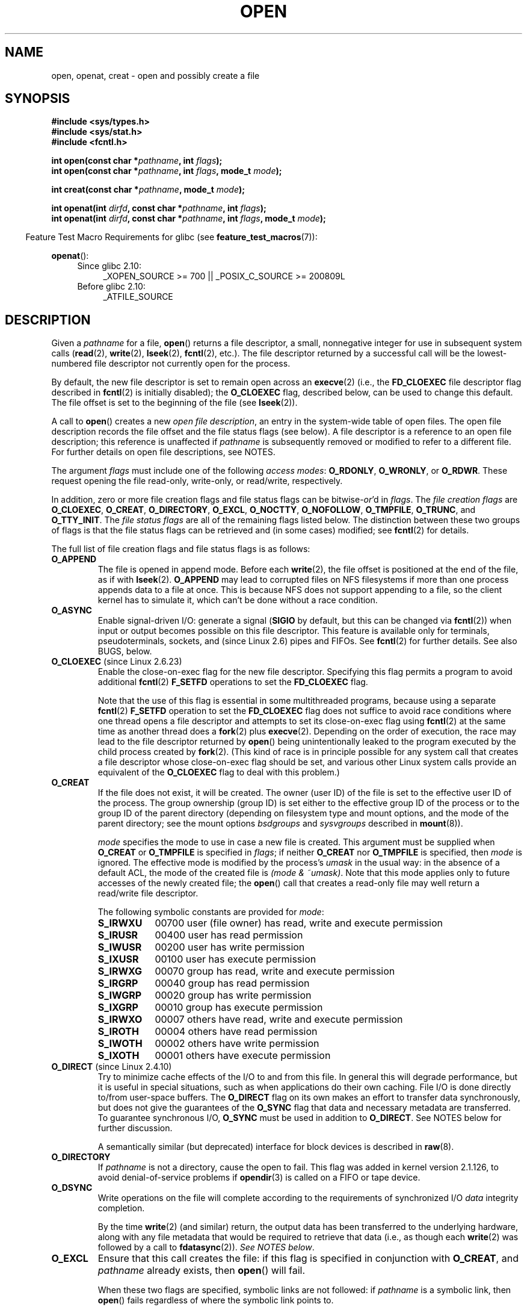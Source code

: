 .\" This manpage is Copyright (C) 1992 Drew Eckhardt;
.\" and Copyright (C) 1993 Michael Haardt, Ian Jackson.
.\" and Copyright (C) 2008 Greg Banks
.\" and Copyright (C) 2006, 2008, 2013, 2014 Michael Kerrisk <mtk.manpages@gmail.com>
.\"
.\" %%%LICENSE_START(VERBATIM)
.\" Permission is granted to make and distribute verbatim copies of this
.\" manual provided the copyright notice and this permission notice are
.\" preserved on all copies.
.\"
.\" Permission is granted to copy and distribute modified versions of this
.\" manual under the conditions for verbatim copying, provided that the
.\" entire resulting derived work is distributed under the terms of a
.\" permission notice identical to this one.
.\"
.\" Since the Linux kernel and libraries are constantly changing, this
.\" manual page may be incorrect or out-of-date.  The author(s) assume no
.\" responsibility for errors or omissions, or for damages resulting from
.\" the use of the information contained herein.  The author(s) may not
.\" have taken the same level of care in the production of this manual,
.\" which is licensed free of charge, as they might when working
.\" professionally.
.\"
.\" Formatted or processed versions of this manual, if unaccompanied by
.\" the source, must acknowledge the copyright and authors of this work.
.\" %%%LICENSE_END
.\"
.\" Modified 1993-07-21 by Rik Faith <faith@cs.unc.edu>
.\" Modified 1994-08-21 by Michael Haardt
.\" Modified 1996-04-13 by Andries Brouwer <aeb@cwi.nl>
.\" Modified 1996-05-13 by Thomas Koenig
.\" Modified 1996-12-20 by Michael Haardt
.\" Modified 1999-02-19 by Andries Brouwer <aeb@cwi.nl>
.\" Modified 1998-11-28 by Joseph S. Myers <jsm28@hermes.cam.ac.uk>
.\" Modified 1999-06-03 by Michael Haardt
.\" Modified 2002-05-07 by Michael Kerrisk <mtk.manpages@gmail.com>
.\" Modified 2004-06-23 by Michael Kerrisk <mtk.manpages@gmail.com>
.\" 2004-12-08, mtk, reordered flags list alphabetically
.\" 2004-12-08, Martin Pool <mbp@sourcefrog.net> (& mtk), added O_NOATIME
.\" 2007-09-18, mtk, Added description of O_CLOEXEC + other minor edits
.\" 2008-01-03, mtk, with input from Trond Myklebust
.\"     <trond.myklebust@fys.uio.no> and Timo Sirainen <tss@iki.fi>
.\"     Rewrite description of O_EXCL.
.\" 2008-01-11, Greg Banks <gnb@melbourne.sgi.com>: add more detail
.\"     on O_DIRECT.
.\" 2008-02-26, Michael Haardt: Reorganized text for O_CREAT and mode
.\"
.\" FIXME . Apr 08: The next POSIX revision has O_EXEC, O_SEARCH, and
.\" O_TTYINIT.  Eventually these may need to be documented.  --mtk
.\"
.TH OPEN 2 2015-03-29 "Linux" "Linux Programmer's Manual"
.SH NAME
open, openat, creat \- open and possibly create a file
.SH SYNOPSIS
.nf
.B #include <sys/types.h>
.B #include <sys/stat.h>
.B #include <fcntl.h>
.sp
.BI "int open(const char *" pathname ", int " flags );
.BI "int open(const char *" pathname ", int " flags ", mode_t " mode );

.BI "int creat(const char *" pathname ", mode_t " mode );
.sp
.BI "int openat(int " dirfd ", const char *" pathname ", int " flags );
.BI "int openat(int " dirfd ", const char *" pathname ", int " flags \
", mode_t " mode );
.fi
.sp
.in -4n
Feature Test Macro Requirements for glibc (see
.BR feature_test_macros (7)):
.in
.sp
.BR openat ():
.PD 0
.ad l
.RS 4
.TP 4
Since glibc 2.10:
_XOPEN_SOURCE\ >=\ 700 || _POSIX_C_SOURCE\ >=\ 200809L
.TP
Before glibc 2.10:
_ATFILE_SOURCE
.RE
.ad
.PD
.SH DESCRIPTION
Given a
.I pathname
for a file,
.BR open ()
returns a file descriptor, a small, nonnegative integer
for use in subsequent system calls
.RB ( read "(2), " write "(2), " lseek "(2), " fcntl "(2), etc.)."
The file descriptor returned by a successful call will be
the lowest-numbered file descriptor not currently open for the process.
.PP
By default, the new file descriptor is set to remain open across an
.BR execve (2)
(i.e., the
.B FD_CLOEXEC
file descriptor flag described in
.BR fcntl (2)
is initially disabled); the
.B O_CLOEXEC
flag, described below, can be used to change this default.
The file offset is set to the beginning of the file (see
.BR lseek (2)).
.PP
A call to
.BR open ()
creates a new
.IR "open file description" ,
an entry in the system-wide table of open files.
The open file description records the file offset and the file status flags
(see below).
A file descriptor is a reference to an open file description;
this reference is unaffected if
.I pathname
is subsequently removed or modified to refer to a different file.
For further details on open file descriptions, see NOTES.
.PP
The argument
.I flags
must include one of the following
.IR "access modes" :
.BR O_RDONLY ", " O_WRONLY ", or " O_RDWR .
These request opening the file read-only, write-only, or read/write,
respectively.

In addition, zero or more file creation flags and file status flags
can be
.RI bitwise- or 'd
in
.IR flags .
The
.I file creation flags
are
.BR O_CLOEXEC ,
.BR O_CREAT ,
.BR O_DIRECTORY ,
.BR O_EXCL ,
.BR O_NOCTTY ,
.BR O_NOFOLLOW ,
.BR O_TMPFILE ,
.BR O_TRUNC ,
and
.BR O_TTY_INIT .
The
.I file status flags
are all of the remaining flags listed below.
.\" SUSv4 divides the flags into:
.\" * Access mode
.\" * File creation
.\" * File status
.\" * Other (O_CLOEXEC, O_DIRECTORY, O_NOFOLLOW)
.\" though it's not clear what the difference between "other" and
.\" "File creation" flags is.  I raised an Aardvark to see if this
.\" can be clarified in SUSv4; 10 Oct 2008.
.\" http://thread.gmane.org/gmane.comp.standards.posix.austin.general/64/focus=67
.\" TC1 (balloted in 2013), resolved this, so that those three constants
.\" are also categorized" as file status flags.
.\"
The distinction between these two groups of flags is that
the file status flags can be retrieved and (in some cases)
modified; see
.BR fcntl (2)
for details.

The full list of file creation flags and file status flags is as follows:
.TP
.B O_APPEND
The file is opened in append mode.
Before each
.BR write (2),
the file offset is positioned at the end of the file,
as if with
.BR lseek (2).
.B O_APPEND
may lead to corrupted files on NFS filesystems if more than one process
appends data to a file at once.
.\" For more background, see
.\" http://bugs.debian.org/cgi-bin/bugreport.cgi?bug=453946
.\" http://nfs.sourceforge.net/
This is because NFS does not support
appending to a file, so the client kernel has to simulate it, which
can't be done without a race condition.
.TP
.B O_ASYNC
Enable signal-driven I/O:
generate a signal
.RB ( SIGIO
by default, but this can be changed via
.BR fcntl (2))
when input or output becomes possible on this file descriptor.
This feature is available only for terminals, pseudoterminals,
sockets, and (since Linux 2.6) pipes and FIFOs.
See
.BR fcntl (2)
for further details.
See also BUGS, below.
.TP
.BR O_CLOEXEC " (since Linux 2.6.23)"
.\" NOTE! several other man pages refer to this text
Enable the close-on-exec flag for the new file descriptor.
Specifying this flag permits a program to avoid additional
.BR fcntl (2)
.B F_SETFD
operations to set the
.B FD_CLOEXEC
flag.

Note that the use of this flag is essential in some multithreaded programs,
because using a separate
.BR fcntl (2)
.B F_SETFD
operation to set the
.B FD_CLOEXEC
flag does not suffice to avoid race conditions
where one thread opens a file descriptor and
attempts to set its close-on-exec flag using
.BR fcntl (2)
at the same time as another thread does a
.BR fork (2)
plus
.BR execve (2).
Depending on the order of execution,
the race may lead to the file descriptor returned by
.BR open ()
being unintentionally leaked to the program executed by the child process
created by
.BR fork (2).
(This kind of race is in principle possible for any system call
that creates a file descriptor whose close-on-exec flag should be set,
and various other Linux system calls provide an equivalent of the
.BR O_CLOEXEC
flag to deal with this problem.)
.\" This flag fixes only one form of the race condition;
.\" The race can also occur with, for example, descriptors
.\" returned by accept(), pipe(), etc.
.TP
.B O_CREAT
If the file does not exist, it will be created.
The owner (user ID) of the file is set to the effective user ID
of the process.
The group ownership (group ID) is set either to
the effective group ID of the process or to the group ID of the
parent directory (depending on filesystem type and mount options,
and the mode of the parent directory; see the mount options
.I bsdgroups
and
.I sysvgroups
described in
.BR mount (8)).
.\" As at 2.6.25, bsdgroups is supported by ext2, ext3, ext4, and
.\" XFS (since 2.6.14).
.RS
.PP
.I mode
specifies the mode to use in case a new file is created.
This argument must be supplied when
.B O_CREAT
or
.B O_TMPFILE
is specified in
.IR flags ;
if neither
.B O_CREAT
nor
.B O_TMPFILE
is specified, then
.I mode
is ignored.
The effective mode is modified by the process's
.I umask
in the usual way: in the absence of a default ACL, the mode of the
created file is
.IR "(mode\ &\ ~umask)" .
Note that this mode applies only to future accesses of the
newly created file; the
.BR open ()
call that creates a read-only file may well return a read/write
file descriptor.
.PP
The following symbolic constants are provided for
.IR mode :
.TP 9
.B S_IRWXU
00700 user (file owner) has read, write and execute permission
.TP
.B S_IRUSR
00400 user has read permission
.TP
.B S_IWUSR
00200 user has write permission
.TP
.B S_IXUSR
00100 user has execute permission
.TP
.B S_IRWXG
00070 group has read, write and execute permission
.TP
.B S_IRGRP
00040 group has read permission
.TP
.B S_IWGRP
00020 group has write permission
.TP
.B S_IXGRP
00010 group has execute permission
.TP
.B S_IRWXO
00007 others have read, write and execute permission
.TP
.B S_IROTH
00004 others have read permission
.TP
.B S_IWOTH
00002 others have write permission
.TP
.B S_IXOTH
00001 others have execute permission
.RE
.TP
.BR O_DIRECT " (since Linux 2.4.10)"
Try to minimize cache effects of the I/O to and from this file.
In general this will degrade performance, but it is useful in
special situations, such as when applications do their own caching.
File I/O is done directly to/from user-space buffers.
The
.B O_DIRECT
flag on its own makes an effort to transfer data synchronously,
but does not give the guarantees of the
.B O_SYNC
flag that data and necessary metadata are transferred.
To guarantee synchronous I/O,
.B O_SYNC
must be used in addition to
.BR O_DIRECT .
See NOTES below for further discussion.
.sp
A semantically similar (but deprecated) interface for block devices
is described in
.BR raw (8).
.TP
.B O_DIRECTORY
If \fIpathname\fP is not a directory, cause the open to fail.
.\" But see the following and its replies:
.\" http://marc.theaimsgroup.com/?t=112748702800001&r=1&w=2
.\" [PATCH] open: O_DIRECTORY and O_CREAT together should fail
.\" O_DIRECTORY | O_CREAT causes O_DIRECTORY to be ignored.
This flag was added in kernel version 2.1.126, to
avoid denial-of-service problems if
.BR opendir (3)
is called on a
FIFO or tape device.
.TP
.B O_DSYNC
Write operations on the file will complete according to the requirements of
synchronized I/O
.I data
integrity completion.

By the time
.BR write (2)
(and similar)
return, the output data
has been transferred to the underlying hardware,
along with any file metadata that would be required to retrieve that data
(i.e., as though each
.BR write (2)
was followed by a call to
.BR fdatasync (2)).
.IR "See NOTES below" .
.TP
.B O_EXCL
Ensure that this call creates the file:
if this flag is specified in conjunction with
.BR O_CREAT ,
and
.I pathname
already exists, then
.BR open ()
will fail.

When these two flags are specified, symbolic links are not followed:
.\" POSIX.1-2001 explicitly requires this behavior.
if
.I pathname
is a symbolic link, then
.BR open ()
fails regardless of where the symbolic link points to.

In general, the behavior of
.B O_EXCL
is undefined if it is used without
.BR O_CREAT .
There is one exception: on Linux 2.6 and later,
.B O_EXCL
can be used without
.B O_CREAT
if
.I pathname
refers to a block device.
If the block device is in use by the system (e.g., mounted),
.BR open ()
fails with the error
.BR EBUSY .

On NFS,
.B O_EXCL
is supported only when using NFSv3 or later on kernel 2.6 or later.
In NFS environments where
.B O_EXCL
support is not provided, programs that rely on it
for performing locking tasks will contain a race condition.
Portable programs that want to perform atomic file locking using a lockfile,
and need to avoid reliance on NFS support for
.BR O_EXCL ,
can create a unique file on
the same filesystem (e.g., incorporating hostname and PID), and use
.BR link (2)
to make a link to the lockfile.
If
.BR link (2)
returns 0, the lock is successful.
Otherwise, use
.BR stat (2)
on the unique file to check if its link count has increased to 2,
in which case the lock is also successful.
.TP
.B O_LARGEFILE
(LFS)
Allow files whose sizes cannot be represented in an
.I off_t
(but can be represented in an
.IR off64_t )
to be opened.
The
.B _LARGEFILE64_SOURCE
macro must be defined
(before including
.I any
header files)
in order to obtain this definition.
Setting the
.B _FILE_OFFSET_BITS
feature test macro to 64 (rather than using
.BR O_LARGEFILE )
is the preferred
method of accessing large files on 32-bit systems (see
.BR feature_test_macros (7)).
.TP
.BR O_NOATIME " (since Linux 2.6.8)"
Do not update the file last access time
.RI ( st_atime
in the inode)
when the file is
.BR read (2).
This flag is intended for use by indexing or backup programs,
where its use can significantly reduce the amount of disk activity.
This flag may not be effective on all filesystems.
One example is NFS, where the server maintains the access time.
.\" The O_NOATIME flag also affects the treatment of st_atime
.\" by mmap() and readdir(2), MTK, Dec 04.
.TP
.B O_NOCTTY
If
.I pathname
refers to a terminal device\(emsee
.BR tty (4)\(emit
will not become the process's controlling terminal even if the
process does not have one.
.TP
.B O_NOFOLLOW
If \fIpathname\fP is a symbolic link, then the open fails.
This is a FreeBSD extension, which was added to Linux in version 2.1.126.
Symbolic links in earlier components of the pathname will still be
followed.
See also
.BR O_PATH
below.
.\" The headers from glibc 2.0.100 and later include a
.\" definition of this flag; \fIkernels before 2.1.126 will ignore it if
.\" used\fP.
.TP
.BR O_NONBLOCK " or " O_NDELAY
When possible, the file is opened in nonblocking mode.
Neither the
.BR open ()
nor any subsequent operations on the file descriptor which is
returned will cause the calling process to wait.
For the handling of FIFOs (named pipes), see also
.BR fifo (7).
For a discussion of the effect of
.B O_NONBLOCK
in conjunction with mandatory file locks and with file leases, see
.BR fcntl (2).
.TP
.BR O_PATH " (since Linux 2.6.39)"
.\" commit 1abf0c718f15a56a0a435588d1b104c7a37dc9bd
.\" commit 326be7b484843988afe57566b627fb7a70beac56
.\" commit 65cfc6722361570bfe255698d9cd4dccaf47570d
.\"
.\" http://thread.gmane.org/gmane.linux.man/2790/focus=3496
.\"	Subject: Re: [PATCH] open(2): document O_PATH
.\"	Newsgroups: gmane.linux.man, gmane.linux.kernel
.\"
Obtain a file descriptor that can be used for two purposes:
to indicate a location in the filesystem tree and
to perform operations that act purely at the file descriptor level.
The file itself is not opened, and other file operations (e.g.,
.BR read (2),
.BR write (2),
.BR fchmod (2),
.BR fchown (2),
.BR fgetxattr (2),
.BR mmap (2))
fail with the error
.BR EBADF .

The following operations
.I can
be performed on the resulting file descriptor:
.RS
.IP * 3
.BR close (2);
.BR fchdir (2)
(since Linux 3.5);
.\" commit 332a2e1244bd08b9e3ecd378028513396a004a24
.BR fstat (2)
(since Linux 3.6).
.\" fstat(): commit 55815f70147dcfa3ead5738fd56d3574e2e3c1c2
.IP *
Duplicating the file descriptor
.RB ( dup (2),
.BR fcntl (2)
.BR F_DUPFD ,
etc.).
.IP *
Getting and setting file descriptor flags
.RB ( fcntl (2)
.BR F_GETFD
and
.BR F_SETFD ).
.IP *
Retrieving open file status flags using the
.BR fcntl (2)
.BR F_GETFL
operation: the returned flags will include the bit
.BR O_PATH .
.IP *
Passing the file descriptor as the
.IR dirfd
argument of
.BR openat (2)
and the other "*at()" system calls.
This includes
.BR linkat (2)
with
.BR AT_EMPTY_PATH
(or via procfs using
.BR AT_SYMLINK_FOLLOW )
even if the file is not a directory.
.IP *
Passing the file descriptor to another process via a UNIX domain socket
(see
.BR SCM_RIGHTS
in
.BR unix (7)).
.RE
.IP
When
.B O_PATH
is specified in
.IR flags ,
flag bits other than
.BR O_CLOEXEC ,
.BR O_DIRECTORY ,
and
.BR O_NOFOLLOW
are ignored.

If
.I pathname
is a symbolic link and the
.BR O_NOFOLLOW
flag is also specified,
then the call returns a file descriptor referring to the symbolic link.
This file descriptor can be used as the
.I dirfd
argument in calls to
.BR fchownat (2),
.BR fstatat (2),
.BR linkat (2),
and
.BR readlinkat (2)
with an empty pathname to have the calls operate on the symbolic link.
.TP
.B O_SYNC
Write operations on the file will complete according to the requirements of
synchronized I/O
.I file
integrity completion
(by contrast with the
synchronized I/O
.I data
integrity completion
provided by
.BR O_DSYNC .)

By the time
.BR write (2)
(and similar)
return, the output data and associated file metadata
have been transferred to the underlying hardware
(i.e., as though each
.BR write (2)
was followed by a call to
.BR fsync (2)).
.IR "See NOTES below" .
.TP
.BR O_TMPFILE " (since Linux 3.11)"
.\" commit 60545d0d4610b02e55f65d141c95b18ccf855b6e
.\" commit f4e0c30c191f87851c4a53454abb55ee276f4a7e
.\" commit bb458c644a59dbba3a1fe59b27106c5e68e1c4bd
Create an unnamed temporary file.
The
.I pathname
argument specifies a directory;
an unnamed inode will be created in that directory's filesystem.
Anything written to the resulting file will be lost when
the last file descriptor is closed, unless the file is given a name.

.B O_TMPFILE
must be specified with one of
.B O_RDWR
or
.B O_WRONLY
and, optionally,
.BR O_EXCL .
If
.B O_EXCL
is not specified, then
.BR linkat (2)
can be used to link the temporary file into the filesystem, making it
permanent, using code like the following:

.in +4n
.nf
char path[PATH_MAX];
fd = open("/path/to/dir", O_TMPFILE | O_RDWR,
                        S_IRUSR | S_IWUSR);

/* File I/O on 'fd'... */

snprintf(path, PATH_MAX,  "/proc/self/fd/%d", fd);
linkat(AT_FDCWD, path, AT_FDCWD, "/path/for/file",
                        AT_SYMLINK_FOLLOW);
.fi
.in

In this case,
the
.BR open ()
.I mode
argument determines the file permission mode, as with
.BR O_CREAT .

Specifying
.B O_EXCL
in conjunction with
.B O_TMPFILE
prevents a temporary file from being linked into the filesystem
in the above manner.
(Note that the meaning of
.B O_EXCL
in this case is different from the meaning of
.B O_EXCL
otherwise.)


There are two main use cases for
.\" Inspired by http://lwn.net/Articles/559147/
.BR O_TMPFILE :
.RS
.IP * 3
Improved
.BR tmpfile (3)
functionality: race-free creation of temporary files that
(1) are automatically deleted when closed;
(2) can never be reached via any pathname;
(3) are not subject to symlink attacks; and
(4) do not require the caller to devise unique names.
.IP *
Creating a file that is initially invisible, which is then populated
with data and adjusted to have appropriate filesystem attributes
.RB ( chown (2),
.BR chmod (2),
.BR fsetxattr (2),
etc.)
before being atomically linked into the filesystem
in a fully formed state (using
.BR linkat (2)
as described above).
.RE
.IP
.B O_TMPFILE
requires support by the underlying filesystem;
only a subset of Linux filesystems provide that support.
In the initial implementation, support was provided in
the ext2, ext3, ext4, UDF, Minix, and shmem filesystems.
XFS support was added
.\" commit 99b6436bc29e4f10e4388c27a3e4810191cc4788
.\" commit ab29743117f9f4c22ac44c13c1647fb24fb2bafe
in Linux 3.15.
.TP
.B O_TRUNC
If the file already exists and is a regular file and the access mode allows
writing (i.e., is
.B O_RDWR
or
.BR O_WRONLY )
it will be truncated to length 0.
If the file is a FIFO or terminal device file, the
.B O_TRUNC
flag is ignored.
Otherwise, the effect of
.B O_TRUNC
is unspecified.
.SS creat()
.BR creat ()
is equivalent to
.BR open ()
with
.I flags
equal to
.BR O_CREAT|O_WRONLY|O_TRUNC .
.SS openat()
The
.BR openat ()
system call operates in exactly the same way as
.BR open (),
except for the differences described here.

If the pathname given in
.I pathname
is relative, then it is interpreted relative to the directory
referred to by the file descriptor
.I dirfd
(rather than relative to the current working directory of
the calling process, as is done by
.BR open ()
for a relative pathname).

If
.I pathname
is relative and
.I dirfd
is the special value
.BR AT_FDCWD ,
then
.I pathname
is interpreted relative to the current working
directory of the calling process (like
.BR open ()).

If
.I pathname
is absolute, then
.I dirfd
is ignored.
.SH RETURN VALUE
.BR open (),
.BR openat (),
and
.BR creat ()
return the new file descriptor, or \-1 if an error occurred
(in which case,
.I errno
is set appropriately).
.SH ERRORS
.BR open (),
.BR openat (),
and
.BR creat ()
can fail with the following errors:
.TP
.B EACCES
The requested access to the file is not allowed, or search permission
is denied for one of the directories in the path prefix of
.IR pathname ,
or the file did not exist yet and write access to the parent directory
is not allowed.
(See also
.BR path_resolution (7).)
.TP
.B EDQUOT
Where
.B O_CREAT
is specified, the file does not exist, and the user's quota of disk
blocks or inodes on the filesystem has been exhausted.
.TP
.B EEXIST
.I pathname
already exists and
.BR O_CREAT " and " O_EXCL
were used.
.TP
.B EFAULT
.I pathname
points outside your accessible address space.
.TP
.B EFBIG
See
.BR EOVERFLOW .
.TP
.B EINTR
While blocked waiting to complete an open of a slow device
(e.g., a FIFO; see
.BR fifo (7)),
the call was interrupted by a signal handler; see
.BR signal (7).
.TP
.B EINVAL
The filesystem does not support the
.BR O_DIRECT
flag.
See
.BR NOTES
for more information.
.TP
.B EINVAL
Invalid value in
.\" In particular, __O_TMPFILE instead of O_TMPFILE
.IR flags .
.TP
.B EINVAL
.B O_TMPFILE
was specified in
.IR flags ,
but neither
.B O_WRONLY
nor
.B O_RDWR
was specified.
.TP
.B EISDIR
.I pathname
refers to a directory and the access requested involved writing
(that is,
.B O_WRONLY
or
.B O_RDWR
is set).
.TP
.B EISDIR
.I pathname
refers to an existing directory,
.B O_TMPFILE
and one of
.B O_WRONLY
or
.B O_RDWR
were specified in
.IR flags ,
but this kernel version does not provide the
.B O_TMPFILE
functionality.
.TP
.B ELOOP
Too many symbolic links were encountered in resolving
.IR pathname .
.TP
.B ELOOP
.I pathname
was a symbolic link, and
.I flags
specified
.BR O_NOFOLLOW
but not
.BR O_PATH .
.TP
.B EMFILE
The process already has the maximum number of files open
(see the description of
.BR RLIMIT_NOFILE
in
.BR getrlimit (2)).
.TP
.B ENAMETOOLONG
.I pathname
was too long.
.TP
.B ENFILE
The system limit on the total number of open files has been reached.
.TP
.B ENODEV
.I pathname
refers to a device special file and no corresponding device exists.
(This is a Linux kernel bug; in this situation
.B ENXIO
must be returned.)
.TP
.B ENOENT
.B O_CREAT
is not set and the named file does not exist.
Or, a directory component in
.I pathname
does not exist or is a dangling symbolic link.
.TP
.B ENOENT
.I pathname
refers to a nonexistent directory,
.B O_TMPFILE
and one of
.B O_WRONLY
or
.B O_RDWR
were specified in
.IR flags ,
but this kernel version does not provide the
.B O_TMPFILE
functionality.
.TP
.B ENOMEM
Insufficient kernel memory was available.
.TP
.B ENOSPC
.I pathname
was to be created but the device containing
.I pathname
has no room for the new file.
.TP
.B ENOTDIR
A component used as a directory in
.I pathname
is not, in fact, a directory, or \fBO_DIRECTORY\fP was specified and
.I pathname
was not a directory.
.TP
.B ENXIO
.BR O_NONBLOCK " | " O_WRONLY
is set, the named file is a FIFO, and
no process has the FIFO open for reading.
Or, the file is a device special file and no corresponding device exists.
.TP
.BR EOPNOTSUPP
The filesystem containing
.I pathname
does not support
.BR O_TMPFILE .
.TP
.B EOVERFLOW
.I pathname
refers to a regular file that is too large to be opened.
The usual scenario here is that an application compiled
on a 32-bit platform without
.I -D_FILE_OFFSET_BITS=64
tried to open a file whose size exceeds
.I (1<<31)-1
bytes;
see also
.B O_LARGEFILE
above.
This is the error specified by POSIX.1-2001;
in kernels before 2.6.24, Linux gave the error
.B EFBIG
for this case.
.\" See http://bugzilla.kernel.org/show_bug.cgi?id=7253
.\" "Open of a large file on 32-bit fails with EFBIG, should be EOVERFLOW"
.\" Reported 2006-10-03
.TP
.B EPERM
The
.B O_NOATIME
flag was specified, but the effective user ID of the caller
.\" Strictly speaking, it's the filesystem UID... (MTK)
did not match the owner of the file and the caller was not privileged
.RB ( CAP_FOWNER ).
.TP
.B EPERM
The operation was prevented by a file seal; see
.BR fcntl (2).
.TP
.B EROFS
.I pathname
refers to a file on a read-only filesystem and write access was
requested.
.TP
.B ETXTBSY
.I pathname
refers to an executable image which is currently being executed and
write access was requested.
.TP
.B EWOULDBLOCK
The
.B O_NONBLOCK
flag was specified, and an incompatible lease was held on the file
(see
.BR fcntl (2)).
.PP
The following additional errors can occur for
.BR openat ():
.TP
.B EBADF
.I dirfd
is not a valid file descriptor.
.TP
.B ENOTDIR
.I pathname
is a relative pathname and
.I dirfd
is a file descriptor referring to a file other than a directory.
.SH VERSIONS
.BR openat ()
was added to Linux in kernel 2.6.16;
library support was added to glibc in version 2.4.
.SH CONFORMING TO
.BR open (),
.BR creat ()
SVr4, 4.3BSD, POSIX.1-2001, POSIX.1-2008.

.BR openat ():
POSIX.1-2008.

The
.BR O_DIRECT ,
.BR O_NOATIME ,
.BR O_PATH ,
and
.BR O_TMPFILE
flags are Linux-specific.
One must define
.B _GNU_SOURCE
to obtain their definitions.

The
.BR O_CLOEXEC ,
.BR O_DIRECTORY ,
and
.BR O_NOFOLLOW
flags are not specified in POSIX.1-2001,
but are specified in POSIX.1-2008.
Since glibc 2.12, one can obtain their definitions by defining either
.B _POSIX_C_SOURCE
with a value greater than or equal to 200809L or
.BR _XOPEN_SOURCE
with a value greater than or equal to 700.
In glibc 2.11 and earlier, one obtains the definitions by defining
.BR _GNU_SOURCE .

As noted in
.BR feature_test_macros (7),
feature test macros such as
.BR _POSIX_C_SOURCE ,
.BR _XOPEN_SOURCE ,
and
.B _GNU_SOURCE
must be defined before including
.I any
header files.
.SH NOTES
Under Linux, the
.B O_NONBLOCK
flag indicates that one wants to open
but does not necessarily have the intention to read or write.
This is typically used to open devices in order to get a file descriptor
for use with
.BR ioctl (2).

.LP
The (undefined) effect of
.B O_RDONLY | O_TRUNC
varies among implementations.
On many systems the file is actually truncated.
.\" Linux 2.0, 2.5: truncate
.\" Solaris 5.7, 5.8: truncate
.\" Irix 6.5: truncate
.\" Tru64 5.1B: truncate
.\" HP-UX 11.22: truncate
.\" FreeBSD 4.7: truncate

Note that
.BR open ()
can open device special files, but
.BR creat ()
cannot create them; use
.BR mknod (2)
instead.

If the file is newly created, its
.IR st_atime ,
.IR st_ctime ,
.I st_mtime
fields
(respectively, time of last access, time of last status change, and
time of last modification; see
.BR stat (2))
are set
to the current time, and so are the
.I st_ctime
and
.I st_mtime
fields of the
parent directory.
Otherwise, if the file is modified because of the
.B O_TRUNC
flag, its st_ctime and st_mtime fields are set to the current time.
.\"
.\"
.SS Open file descriptions
The term open file description is the one used by POSIX to refer to the
entries in the system-wide table of open files.
In other contexts, this object is
variously also called an "open file object",
a "file handle", an "open file table entry",
or\(emin kernel-developer parlance\(ema
.IR "struct file" .

When a file descriptor is duplicated (using
.BR dup (2)
or similar),
the duplicate refers to the same open file description
as the original file descriptor,
and the two file descriptors consequently share
the file offset and file status flags.
Such sharing can also occur between processes:
a child process created via
.BR fork (2)
inherits duplicates of its parent's file descriptors,
and those duplicates refer to the same open file descriptions.

Each
.BR open (2)
of a file creates a new open file description;
thus, there may be multiple open file descriptions
corresponding to a file inode.
.\"
.\"
.SS Synchronized I/O
The POSIX.1-2008 "synchronized I/O" option
specifies different variants of synchronized I/O,
and specifies the
.BR open ()
flags
.BR O_SYNC ,
.BR O_DSYNC ,
and
.BR O_RSYNC
for controlling the behavior.
Regardless of whether an implementation supports this option,
it must at least support the use of
.BR O_SYNC
for regular files.

Linux implements
.BR O_SYNC
and
.BR O_DSYNC ,
but not
.BR O_RSYNC .
(Somewhat incorrectly, glibc defines
.BR O_RSYNC
to have the same value as
.BR O_SYNC .)

.BR O_SYNC
provides synchronized I/O
.I file
integrity completion,
meaning write operations will flush data and all associated metadata
to the underlying hardware.
.BR O_DSYNC
provides synchronized I/O
.I data
integrity completion,
meaning write operations will flush data
to the underlying hardware,
but will only flush metadata updates that are required
to allow a subsequent read operation to complete successfully.
Data integrity completion can reduce the number of disk operations
that are required for applications that don't need the guarantees
of file integrity completion.

To understand the difference between the two types of completion,
consider two pieces of file metadata:
the file last modification timestamp
.RI ( st_mtime )
and the file length.
All write operations will update the last file modification timestamp,
but only writes that add data to the end of the
file will change the file length.
The last modification timestamp is not needed to ensure that
a read completes successfully, but the file length is.
Thus,
.BR O_DSYNC
would only guarantee to flush updates to the file length metadata
(whereas
.BR O_SYNC
would also always flush the last modification timestamp metadata).

Before Linux 2.6.33, Linux implemented only the
.BR O_SYNC
flag for
.BR open ().
However, when that flag was specified,
most filesystems actually provided the equivalent of synchronized I/O
.I data
integrity completion (i.e.,
.BR O_SYNC
was actually implemented as the equivalent of
.BR O_DSYNC ).

Since Linux 2.6.33, proper
.BR O_SYNC
support is provided.
However, to ensure backward binary compatibility,
.BR O_DSYNC
was defined with the same value as the historical
.BR O_SYNC ,
and
.BR O_SYNC
was defined as a new (two-bit) flag value that includes the
.BR O_DSYNC
flag value.
This ensures that applications compiled against
new headers get at least
.BR O_DSYNC
semantics on pre-2.6.33 kernels.
.\"
.\"
.SS NFS
There are many infelicities in the protocol underlying NFS, affecting
amongst others
.BR O_SYNC " and " O_NDELAY .

On NFS filesystems with UID mapping enabled,
.BR open ()
may
return a file descriptor but, for example,
.BR read (2)
requests are denied
with \fBEACCES\fP.
This is because the client performs
.BR open ()
by checking the
permissions, but UID mapping is performed by the server upon
read and write requests.
.\"
.\"
.SS FIFOs
Opening the read or write end of a FIFO blocks until the other
end is also opened (by another process or thread).
See
.BR fifo (7)
for further details.
.\"
.\"
.SS File access mode
Unlike the other values that can be specified in
.IR flags ,
the
.I "access mode"
values
.BR O_RDONLY ", " O_WRONLY ", and " O_RDWR
do not specify individual bits.
Rather, they define the low order two bits of
.IR flags ,
and are defined respectively as 0, 1, and 2.
In other words, the combination
.B "O_RDONLY | O_WRONLY"
is a logical error, and certainly does not have the same meaning as
.BR O_RDWR .

Linux reserves the special, nonstandard access mode 3 (binary 11) in
.I flags
to mean:
check for read and write permission on the file and return a descriptor
that can't be used for reading or writing.
This nonstandard access mode is used by some Linux drivers to return a
descriptor that is to be used only for device-specific
.BR ioctl (2)
operations.
.\" See for example util-linux's disk-utils/setfdprm.c
.\" For some background on access mode 3, see
.\" http://thread.gmane.org/gmane.linux.kernel/653123
.\" "[RFC] correct flags to f_mode conversion in __dentry_open"
.\" LKML, 12 Mar 2008
.\"
.\"
.SS Rationale for openat() and other "directory file descriptor" APIs
.BR openat ()
and the other system calls and library functions that take
a directory file descriptor argument
(i.e.,
.BR execveat (2),
.BR faccessat (2),
.BR fanotify_mark (2),
.BR fchmodat (2),
.BR fchownat (2),
.BR fstatat (2),
.BR futimesat (2),
.BR linkat (2),
.BR mkdirat (2),
.BR mknodat (2),
.BR name_to_handle_at (2),
.BR readlinkat (2),
.BR renameat (2),
.BR symlinkat (2),
.BR unlinkat (2),
.BR utimensat (2),
.BR mkfifoat (3),
and
.BR scandirat (3))
are supported
for two reasons.
Here, the explanation is in terms of the
.BR openat ()
call, but the rationale is analogous for the other interfaces.

First,
.BR openat ()
allows an application to avoid race conditions that could
occur when using
.BR open ()
to open files in directories other than the current working directory.
These race conditions result from the fact that some component
of the directory prefix given to
.BR open ()
could be changed in parallel with the call to
.BR open ().
Suppose, for example, that we wish to create the file
.I path/to/xxx.dep
if the file
.I path/to/xxx
exists.
The problem is that between the existence check and the file creation step,
.I path
or
.I to
(which might be symbolic links)
could be modified to point to a different location.
Such races can be avoided by
opening a file descriptor for the target directory,
and then specifying that file descriptor as the
.I dirfd
argument of (say)
.BR fstatat (2)
and
.BR openat ().

Second,
.BR openat ()
allows the implementation of a per-thread "current working
directory", via file descriptor(s) maintained by the application.
(This functionality can also be obtained by tricks based
on the use of
.IR /proc/self/fd/ dirfd,
but less efficiently.)
.\"
.\"
.SS O_DIRECT
.LP
The
.B O_DIRECT
flag may impose alignment restrictions on the length and address
of user-space buffers and the file offset of I/Os.
In Linux alignment
restrictions vary by filesystem and kernel version and might be
absent entirely.
However there is currently no filesystem\-independent
interface for an application to discover these restrictions for a given
file or filesystem.
Some filesystems provide their own interfaces
for doing so, for example the
.B XFS_IOC_DIOINFO
operation in
.BR xfsctl (3).
.LP
Under Linux 2.4, transfer sizes, and the alignment of the user buffer
and the file offset must all be multiples of the logical block size
of the filesystem.
Since Linux 2.6.0, alignment to the logical block size of the
underlying storage (typically 512 bytes) suffices.
The logical block size can be determined using the
.BR ioctl (2)
.B BLKSSZGET
operation or from the shell using the command:

    blockdev \-\-getss
.LP
.B O_DIRECT
I/Os should never be run concurrently with the
.BR fork (2)
system call,
if the memory buffer is a private mapping
(i.e., any mapping created with the
.BR mmap (2)
.BR MAP_PRIVATE
flag;
this includes memory allocated on the heap and statically allocated buffers).
Any such I/Os, whether submitted via an asynchronous I/O interface or from
another thread in the process,
should be completed before
.BR fork (2)
is called.
Failure to do so can result in data corruption and undefined behavior in
parent and child processes.
This restriction does not apply when the memory buffer for the
.B O_DIRECT
I/Os was created using
.BR shmat (2)
or
.BR mmap (2)
with the
.B MAP_SHARED
flag.
Nor does this restriction apply when the memory buffer has been advised as
.B MADV_DONTFORK
with
.BR madvise (2),
ensuring that it will not be available
to the child after
.BR fork (2).
.LP
The
.B O_DIRECT
flag was introduced in SGI IRIX, where it has alignment
restrictions similar to those of Linux 2.4.
IRIX has also a
.BR fcntl (2)
call to query appropriate alignments, and sizes.
FreeBSD 4.x introduced
a flag of the same name, but without alignment restrictions.
.LP
.B O_DIRECT
support was added under Linux in kernel version 2.4.10.
Older Linux kernels simply ignore this flag.
Some filesystems may not implement the flag and
.BR open ()
will fail with
.B EINVAL
if it is used.
.LP
Applications should avoid mixing
.B O_DIRECT
and normal I/O to the same file,
and especially to overlapping byte regions in the same file.
Even when the filesystem correctly handles the coherency issues in
this situation, overall I/O throughput is likely to be slower than
using either mode alone.
Likewise, applications should avoid mixing
.BR mmap (2)
of files with direct I/O to the same files.
.LP
The behavior of
.B O_DIRECT
with NFS will differ from local filesystems.
Older kernels, or
kernels configured in certain ways, may not support this combination.
The NFS protocol does not support passing the flag to the server, so
.B O_DIRECT
I/O will bypass the page cache only on the client; the server may
still cache the I/O.
The client asks the server to make the I/O
synchronous to preserve the synchronous semantics of
.BR O_DIRECT .
Some servers will perform poorly under these circumstances, especially
if the I/O size is small.
Some servers may also be configured to
lie to clients about the I/O having reached stable storage; this
will avoid the performance penalty at some risk to data integrity
in the event of server power failure.
The Linux NFS client places no alignment restrictions on
.B O_DIRECT
I/O.
.PP
In summary,
.B O_DIRECT
is a potentially powerful tool that should be used with caution.
It is recommended that applications treat use of
.B O_DIRECT
as a performance option which is disabled by default.
.PP
.RS
"The thing that has always disturbed me about O_DIRECT is that the whole
interface is just stupid, and was probably designed by a deranged monkey
on some serious mind-controlling substances."\(emLinus
.RE
.SH BUGS
Currently, it is not possible to enable signal-driven
I/O by specifying
.B O_ASYNC
when calling
.BR open ();
use
.BR fcntl (2)
to enable this flag.
.\" FIXME . Check bugzilla report on open(O_ASYNC)
.\" See http://bugzilla.kernel.org/show_bug.cgi?id=5993

One must check for two different error codes,
.B EISDIR
and
.BR ENOENT ,
when trying to determine whether the kernel supports
.B O_TMPFILE
functionality.
.SH SEE ALSO
.BR chmod (2),
.BR chown (2),
.BR close (2),
.BR dup (2),
.BR fcntl (2),
.BR link (2),
.BR lseek (2),
.BR mknod (2),
.BR mmap (2),
.BR mount (2),
.BR open_by_handle_at (2),
.BR read (2),
.BR socket (2),
.BR stat (2),
.BR umask (2),
.BR unlink (2),
.BR write (2),
.BR fopen (3),
.BR acl (5)
.BR fifo (7),
.BR path_resolution (7),
.BR symlink (7)

